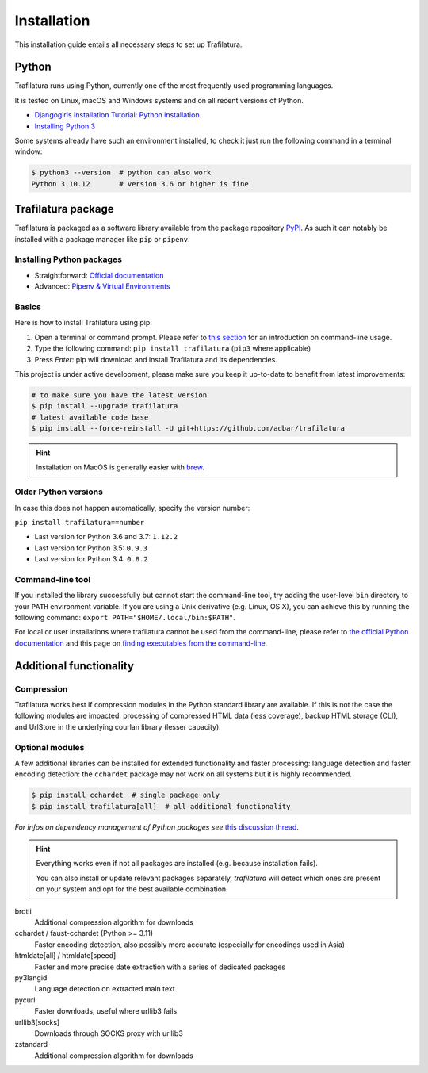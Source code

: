Installation
============

.. meta::
    :description lang=en:
        Setting up Trafilatura is straightforward. This installation guide walks you through the process step-by-step.


This installation guide entails all necessary steps to set up Trafilatura.


Python
------

Trafilatura runs using Python, currently one of the most frequently used programming languages.

It is tested on Linux, macOS and Windows systems and on all recent versions of Python.


- `Djangogirls Installation Tutorial: Python installation <https://tutorial.djangogirls.org/en/python_installation/>`_.
- `Installing Python 3 <https://docs.python-guide.org/starting/installation/>`_


Some systems already have such an environment installed, to check it just run the following command in a terminal window:

.. code-block:: bash

    $ python3 --version  # python can also work
    Python 3.10.12       # version 3.6 or higher is fine


Trafilatura package
-------------------

Trafilatura is packaged as a software library available from the package repository `PyPI <https://pypi.org/>`_. As such it can notably be installed with a package manager like ``pip`` or ``pipenv``.


Installing Python packages
~~~~~~~~~~~~~~~~~~~~~~~~~~

- Straightforward: `Official documentation <https://pip.pypa.io/en/stable/getting-started/>`_
- Advanced: `Pipenv & Virtual Environments <https://docs.python-guide.org/dev/virtualenvs/>`_


Basics
~~~~~~

Here is how to install Trafilatura using pip:

1. Open a terminal or command prompt. Please refer to `this section <usage-cli.html#introduction>`_ for an introduction on command-line usage.
2. Type the following command: ``pip install trafilatura`` (``pip3`` where applicable)
3. Press *Enter*: pip will download and install Trafilatura and its dependencies.

This project is under active development, please make sure you keep it up-to-date to benefit from latest improvements:

.. code-block:: bash

    # to make sure you have the latest version
    $ pip install --upgrade trafilatura
    # latest available code base
    $ pip install --force-reinstall -U git+https://github.com/adbar/trafilatura


.. hint::
    Installation on MacOS is generally easier with `brew <https://formulae.brew.sh/formula/trafilatura>`_.


Older Python versions
~~~~~~~~~~~~~~~~~~~~~

In case this does not happen automatically, specify the version number:

``pip install trafilatura==number``

- Last version for Python 3.6 and 3.7: ``1.12.2``
- Last version for Python 3.5: ``0.9.3``
- Last version for Python 3.4: ``0.8.2``


Command-line tool
~~~~~~~~~~~~~~~~~

If you installed the library successfully but cannot start the command-line tool, try adding the user-level ``bin`` directory to your ``PATH`` environment variable.
If you are using a Unix derivative (e.g. Linux, OS X), you can achieve this by running the following command: ``export PATH="$HOME/.local/bin:$PATH"``.

For local or user installations where trafilatura cannot be used from the command-line, please refer to `the official Python documentation <https://docs.python.org/3/library/site.html#cmdoption-site-user-base>`_ and this page on `finding executables from the command-line <https://stackoverflow.com/questions/35898734/pip-installs-packages-successfully-but-executables-not-found-from-command-line>`_.


Additional functionality
------------------------

Compression
~~~~~~~~~~~

Trafilatura works best if compression modules in the Python standard library are available. If this is not the case the following modules are impacted: processing of compressed HTML data (less coverage), backup HTML storage (CLI), and UrlStore in the underlying courlan library (lesser capacity).


Optional modules
~~~~~~~~~~~~~~~~

A few additional libraries can be installed for extended functionality and faster processing: language detection and faster encoding detection: the ``cchardet`` package may not work on all systems but it is highly recommended.

.. code-block:: bash

    $ pip install cchardet  # single package only
    $ pip install trafilatura[all]  # all additional functionality


*For infos on dependency management of Python packages see* `this discussion thread <https://stackoverflow.com/questions/41573587/what-is-the-difference-between-venv-pyvenv-pyenv-virtualenv-virtualenvwrappe>`_.


.. hint::
    Everything works even if not all packages are installed (e.g. because installation fails).

    You can also install or update relevant packages separately, *trafilatura* will detect which ones are present on your system and opt for the best available combination.


brotli
    Additional compression algorithm for downloads
cchardet / faust-cchardet (Python >= 3.11)
    Faster encoding detection, also possibly more accurate (especially for encodings used in Asia)
htmldate[all] / htmldate[speed]
    Faster and more precise date extraction with a series of dedicated packages
py3langid
    Language detection on extracted main text
pycurl
    Faster downloads, useful where urllib3 fails
urllib3[socks]
    Downloads through SOCKS proxy with urllib3
zstandard
    Additional compression algorithm for downloads
